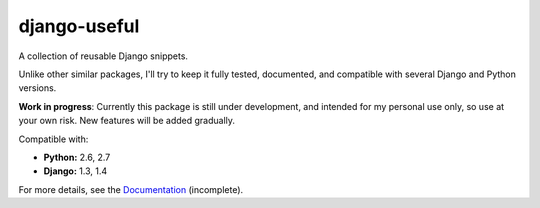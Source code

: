 =============
django-useful
=============

A collection of reusable Django snippets.

Unlike other similar packages, I'll try to keep it fully tested, documented,
and compatible with several Django and Python versions.

.. image:: https://secure.travis-ci.org/yprez/django-useful.png?branch=master
   :target: http://travis-ci.org/yprez/django-useful

**Work in progress**:
Currently this package is still under development, and intended for my personal
use only, so use at your own risk. New features will be added gradually.

Compatible with:

* **Python:** 2.6, 2.7
* **Django:** 1.3, 1.4

For more details, see the `Documentation`_ (incomplete).

.. _`Documentation`: http://django-useful.rtfd.org/
